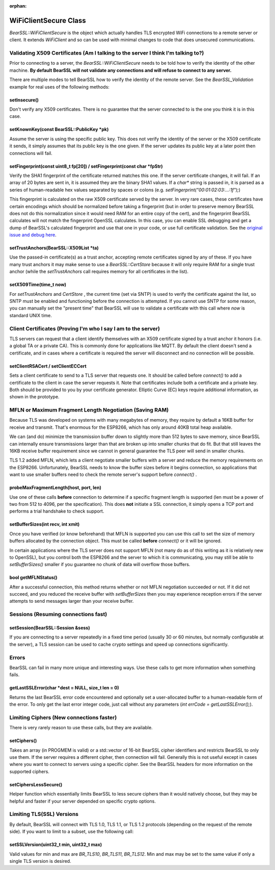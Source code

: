 :orphan:

WiFiClientSecure Class
----------------------

`BearSSL::WiFiClientSecure` is the object which actually handles TLS encrypted WiFi connections to a remote server or client.  It extends `WiFiClient` and so can be used with minimal changes to code that does unsecured communications.

Validating X509 Certificates (Am I talking to the server I think I'm talking to?)
~~~~~~~~~~~~~~~~~~~~~~~~~~~~~~~~~~~~~~~~~~~~~~~~~~~~~~~~~~~~~~~~~~~~~~~~~~~~~~~~~

Prior to connecting to a server, the `BearSSL::WiFiClientSecure` needs to be told how to verify the identity of the other machine.  **By default BearSSL will not validate any connections and will refuse to connect to any server.**

There are multiple modes to tell BearSSL how to verify the identity of the remote server.  See the `BearSSL_Validation` example for real uses of the following methods:

setInsecure()
^^^^^^^^^^^^^

Don't verify any X509 certificates.  There is no guarantee that the server connected to is the one you think it is in this case.

setKnownKey(const BearSSL::PublicKey \*pk)
^^^^^^^^^^^^^^^^^^^^^^^^^^^^^^^^^^^^^^^^^^

Assume the server is using the specific public key.  This does not verify the identity of the server or the X509 certificate it sends, it simply assumes that its public key is the one given.  If the server updates its public key at a later point then connections will fail.

setFingerprint(const uint8_t fp[20]) / setFingerprint(const char \*fpStr)
^^^^^^^^^^^^^^^^^^^^^^^^^^^^^^^^^^^^^^^^^^^^^^^^^^^^^^^^^^^^^^^^^^^^^^^^^

Verify the SHA1 fingerprint of the certificate returned matches this one.  If the server certificate changes, it will fail.  If an array of 20 bytes are sent in, it is assumed they are the binary SHA1 values.  If a `char*` string is passed in, it is parsed as a series of human-readable hex values separated by spaces or colons (e.g. `setFingerprint("00:01:02:03:...:1f");`)

This fingerprint is calculated on the raw X509 certificate served by the server.  In very rare cases, these certificates have certain encodings which should be normalized before taking a fingerprint (but in order to preserve memory BearSSL does not do this normalization since it would need RAM for an entire copy of the cert), and the fingerprint BearSSL calculates will not match the fingerprint OpenSSL calculates.  In this case, you can enable SSL debugging and get a dump of BearSSL's calculated fingerprint and use that one in your code, or use full certificate validation.  See the `original issue and debug here <https://github.com/esp8266/Arduino/issues/6209>`__.

setTrustAnchors(BearSSL::X509List \*ta)
^^^^^^^^^^^^^^^^^^^^^^^^^^^^^^^^^^^^^^^

Use the passed-in certificate(s) as a trust anchor, accepting remote certificates signed by any of these.  If you have many trust anchors it may make sense to use a `BearSSL::CertStore` because it will only require RAM for a single trust anchor (while the `setTrustAnchors` call requires memory for all certificates in the list).

setX509Time(time_t now)
^^^^^^^^^^^^^^^^^^^^^^^

For `setTrustAnchors` and `CertStore` , the current time (set via SNTP) is used to verify the certificate against the list, so SNTP must be enabled and functioning before the connection is attempted.  If you cannot use SNTP for some reason, you can manually set the "present time" that BearSSL will use to validate a certificate with this call where `now` is standard UNIX time.

Client Certificates (Proving I'm who I say I am to the server)
~~~~~~~~~~~~~~~~~~~~~~~~~~~~~~~~~~~~~~~~~~~~~~~~~~~~~~~~~~~~~~

TLS servers can request that a client identify themselves with an X509 certificate signed by a trust anchor it honors (i.e. a global TA or a private CA).  This is commonly done for applications like MQTT.  By default the client doesn't send a certificate, and in cases where a certificate is required the server will disconnect and no connection will be possible.

setClientRSACert / setClientECCert
^^^^^^^^^^^^^^^^^^^^^^^^^^^^^^^^^^

Sets a client certificate to send to a TLS server that requests one.  It should be called before `connect()` to add a certificate to the client in case the server requests it.  Note that certificates include both a certificate and a private key.  Both should be provided to you by your certificate generator.  Elliptic Curve (EC) keys require additional information, as shown in the prototype.

MFLN or Maximum Fragment Length Negotiation (Saving RAM)
~~~~~~~~~~~~~~~~~~~~~~~~~~~~~~~~~~~~~~~~~~~~~~~~~~~~~~~~

Because TLS was developed on systems with many megabytes of memory, they require by default a 16KB buffer for receive and transmit.  That's enormous for the ESP8266, which has only around 40KB total heap available.

We can (and do) minimize the transmission buffer down to slightly more than 512 bytes to save memory, since BearSSL can internally ensure transmissions larger than that are broken up into smaller chunks that do fit.  But that still leaves the 16KB receive buffer requirement since we cannot in general guarantee the TLS peer will send in smaller chunks.

TLS 1.2 added MFLN, which lets a client negotiate smaller buffers with a server and reduce the memory requirements on the ESP8266.  Unfortunately, BearSSL needs to know the buffer sizes before it begins connection, so applications that want to use smaller buffers need to check the remote server's support before `connect()` .

probeMaxFragmentLength(host, port, len)
^^^^^^^^^^^^^^^^^^^^^^^^^^^^^^^^^^^^^^^

Use one of these calls **before** connection to determine if a specific fragment length is supported (len must be a power of two from 512 to 4096, per the specification).  This does **not** initiate a SSL connection, it simply opens a TCP port and performs a trial handshake to check support.

setBufferSizes(int recv, int xmit)
^^^^^^^^^^^^^^^^^^^^^^^^^^^^^^^^^^

Once you have verified (or know beforehand) that MFLN is supported you can use this call to set the size of memory buffers allocated by the connection object.  This must be called **before** `connect()` or it will be ignored.

In certain applications where the TLS server does not support MFLN (not many do as of this writing as it is relatively new to OpenSSL), but you control both the ESP8266 and the server to which it is communicating, you may still be able to `setBufferSizes()` smaller if you guarantee no chunk of data will overflow those buffers.

bool getMFLNStatus()
^^^^^^^^^^^^^^^^^^^^

After a successful connection, this method returns whether or not MFLN negotiation succeeded or not.  If it did not succeed, and you reduced the receive buffer with `setBufferSizes` then you may experience reception errors if the server attempts to send messages larger than your receive buffer.

Sessions (Resuming connections fast)
~~~~~~~~~~~~~~~~~~~~~~~~~~~~~~~~~~~~

setSession(BearSSL::Session &sess)
^^^^^^^^^^^^^^^^^^^^^^^^^^^^^^^^^^

If you are connecting to a server repeatedly in a fixed time period (usually 30 or 60 minutes, but normally configurable at the server), a TLS session can be used to cache crypto settings and speed up connections significantly.

Errors
~~~~~~

BearSSL can fail in many more unique and interesting ways.  Use these calls to get more information when something fails.  

getLastSSLError(char \*dest = NULL, size_t len = 0)
^^^^^^^^^^^^^^^^^^^^^^^^^^^^^^^^^^^^^^^^^^^^^^^^^^^

Returns the last BearSSL error code encountered and optionally set a user-allocated buffer to a human-readable form of the error.  To only get the last error integer code, just call without any parameters (`int errCode = getLastSSLError();`).

Limiting Ciphers (New connections faster)
~~~~~~~~~~~~~~~~~~~~~~~~~~~~~~~~~~~~~~~~~

There is very rarely reason to use these calls, but they are available.

setCiphers()
^^^^^^^^^^^^

Takes an array (in PROGMEM is valid) or a std::vector of 16-bit BearSSL cipher identifiers and restricts BearSSL to only use them.  If the server requires a different cipher, then connection will fail.  Generally this is not useful except in cases where you want to connect to servers using a specific cipher.  See the BearSSL headers for more information on the supported ciphers.

setCiphersLessSecure()
^^^^^^^^^^^^^^^^^^^^^^

Helper function which essentially limits BearSSL to less secure ciphers than it would natively choose, but they may be helpful and faster if your server depended on specific crypto options.

Limiting TLS(SSL) Versions
~~~~~~~~~~~~~~~~~~~~~~~~~~

By default, BearSSL will connect with TLS 1.0, TLS 1.1, or TLS 1.2 protocols (depending on the request of the remote side).  If you want to limit to a subset, use the following call:

setSSLVersion(uint32_t min, uint32_t max)
^^^^^^^^^^^^^^^^^^^^^^^^^^^^^^^^^^^^^^^^^

Valid values for min and max are `BR_TLS10`, `BR_TLS11`, `BR_TLS12`.  Min and max may be set to the same value if only a single TLS version is desired.
